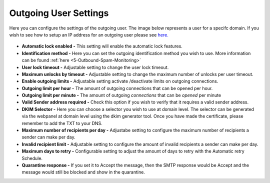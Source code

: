 .. _5-Outgoing-User-Settings:

Outgoing User Settings
======================

Here you can configure the settings of the outgoing user. The image
below represents a user for a specifc domain. If you wish to see how to
setup an IP address for an outgoing user please see
`here. <https://my.spamexperts.com/knowledgebase.php?action=displayarticle&id=131>`__

.. figure:: https://my.spamexperts.com/images/kb/outgoingusersettings.png
   :alt: 

-  **Automatic lock enabled -** This setting will enable the automatic
   lock features.
-  **Identification method -** Here you can set the outgoing identification
   method you wish to use. More information can be found
   :ref:`here  <5-Outbound-Spam-Monitoring>`
-  **User lock timeout -** Adjustable setting to change the user lock
   timeout.
-  **Maximum unlocks by timeout -** Adjustable setting to change the
   maximum number of unlocks per user timeout.
-  **Enable outgoing limits -** Adjustable setting activate
   /deactivate limits on outgoing connections.
-  **Outgoing limit per hour -** The amount of outgoing connections
   that can be opened per hour.
-  **Outgoing limit per minute -** The amount of
   outgoing \ *connections* that can be \ *opened* per minute
-  **Valid Sender address required -** Check this option if you wish
   to verify that it requires a valid sender address.
-  **DKIM Selector -** Here you can choose a selector you wish to use
   at domain level. The selector can be generated via the webpanel at
   domain level using the dkim generator tool. Once you have made the
   certificate, please remember to add the TXT to your DNS.
-  **Maximum number of recipients per day -** Adjustabe setting to
   configure the maximum number of recipients a sender can make per
   day.
-  **Invalid recipient limit -** Adjustable setting to configure the
   amount of invalid recipients a sender can make per day.
-  **Maximum days to retry -** Configurable setting to adjust the
   amount of days to retry with the Automatic retry Schedule.
-  **Quarantine response -** If you set it to Accept the message,
   then the SMTP response would be Accept and the message would still be
   blocked and show in the quarantine.
